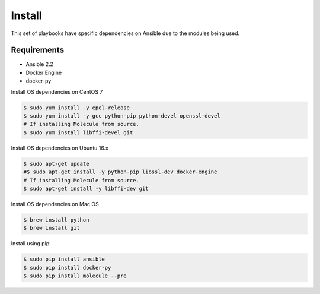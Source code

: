 *******
Install
*******

This set of playbooks have specific dependencies on Ansible due to the modules
being used.

Requirements
============

* Ansible 2.2
* Docker Engine
* docker-py

Install OS dependencies on CentOS 7

.. code-block:: bash

  $ sudo yum install -y epel-release
  $ sudo yum install -y gcc python-pip python-devel openssl-devel
  # If installing Molecule from source.
  $ sudo yum install libffi-devel git

Install OS dependencies on Ubuntu 16.x

.. code-block:: bash

  $ sudo apt-get update
  #$ sudo apt-get install -y python-pip libssl-dev docker-engine
  # If installing Molecule from source.
  $ sudo apt-get install -y libffi-dev git

Install OS dependencies on Mac OS

.. code-block:: bash

  $ brew install python
  $ brew install git

Install using pip:

.. code-block:: bash

  $ sudo pip install ansible
  $ sudo pip install docker-py
  $ sudo pip install molecule --pre
